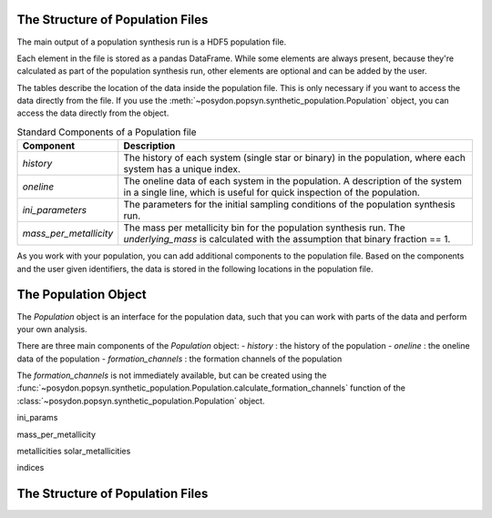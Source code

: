 .. _synthetic-population:


The Structure of Population Files
=================================


The main output of a population synthesis run is a HDF5 population file.

Each element in the file is stored as a pandas DataFrame.
While some elements are always present, because they're calculated as part of the population synthesis run,
other elements are optional and can be added by the user.

The tables describe the location of the data inside the population file.
This is only necessary if you want to access the data directly from the file.
If you use the :meth:`~posydon.popsyn.synthetic_population.Population` object, you can access the data directly from the object.

.. list-table:: Standard Components of a Population file
    :widths: 20 80
    :header-rows: 1

    * - Component
      - Description
    * - `history`
      - The history of each system (single star or binary) in the population, where each system has a unique index.
    * - `oneline`
      - The oneline data of each system in the population. A description of the system in a single line, which is useful for quick inspection of the population.
    * - `ini_parameters`
      - The parameters for the initial sampling conditions of the population synthesis run.
    * - `mass_per_metallicity`
      - The mass per metallicity bin for the population synthesis run. 
        The `underlying_mass` is calculated with the assumption that binary fraction == 1.

As you work with your population, you can add additional components to the population file.
Based on the components and the user given identifiers, the data is stored in the following locations in the population file.

.. list-table:: Additional components
    :widths: 20 80
    :header-rows: 1

    * - Component
      - Description
    * - `history_lengths`
      - The length of the history of each system in the population. This is created the first time the file is opened with the :class:`~posydon.popsyn.synthetic_population.Population` object.
    * - `formation_channels`
      -  The formation channels of each system in the population. This combines the `event` column in the history table into a single string.
    * - `transiens/{transient_name}`


The Population Object 
===============================

The `Population` object is an interface for the population data, such that 
you can work with parts of the data and perform your own analysis. 


There are three main components of the `Population` object:
- `history` : the history of the population
- `oneline` : the oneline data of the population
- `formation_channels` : the formation channels of the population

The `formation_channels` is not immediately available, but can be created using the
:func:`~posydon.popsyn.synthetic_population.Population.calculate_formation_channels` function of the :class:`~posydon.popsyn.synthetic_population.Population` object.







ini_params

mass_per_metallicity

metallicities
solar_metallicities

indices





The Structure of Population Files
=================================





